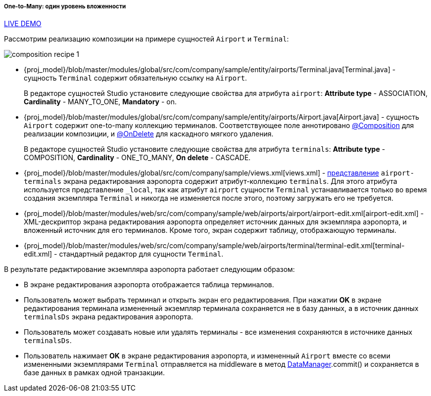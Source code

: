 :sourcesdir: ../../../../../source

[[composition_impl_recipe]]
===== One-to-Many: один уровень вложенности

++++
<div class="manual-live-demo-container">
    <a href="https://demo2.cuba-platform.com/model/open?screen=sample$Airport.browse" class="live-demo-btn" target="_blank">LIVE DEMO</a>
</div>
++++

Рассмотрим реализацию композиции на примере сущностей `Airport` и `Terminal`:

image::cookbook/composition_recipe_1.png[align="center"]

* {proj_model}/blob/master/modules/global/src/com/company/sample/entity/airports/Terminal.java[Terminal.java] - сущность `Terminal` содержит обязательную ссылку на `Airport`.
+
В редакторе сущностей Studio установите следующие свойства для атрибута `airport`: *Attribute type* - ASSOCIATION, *Cardinality* - MANY_TO_ONE, *Mandatory* - on.

* {proj_model}/blob/master/modules/global/src/com/company/sample/entity/airports/Airport.java[Airport.java] - сущность `Airport` содержит one-to-many коллекцию терминалов. Соответствующее поле аннотировано <<composition_annotation,@Composition>> для реализации композиции, и <<onDelete_annotation,@OnDelete>> для каскадного мягкого удаления.
+
В редакторе сущностей Studio установите следующие свойства для атрибута `terminals`: *Attribute type* - COMPOSITION, *Cardinality* - ONE_TO_MANY, *On delete* - CASCADE.

* {proj_model}/blob/master/modules/global/src/com/company/sample/views.xml[views.xml] - <<views,представление>> `airport-terminals` экрана редактирования аэропорта содержит атрибут-коллекцию `terminals`. Для этого атрибута используется представление `_local`, так как атрибут `airport` сущности `Terminal` устанавливается только во время создания экземпляра `Terminal` и никогда не изменяется после этого, поэтому загружать его не требуется.

* {proj_model}/blob/master/modules/web/src/com/company/sample/web/airports/airport/airport-edit.xml[airport-edit.xml] - XML-дескриптор экрана редактирования аэропорта определяет источник данных для экземпляра аэропорта, и вложенный источник для его терминалов. Кроме того, экран содержит таблицу, отображающую терминалы.

* {proj_model}/blob/master/modules/web/src/com/company/sample/web/airports/terminal/terminal-edit.xml[terminal-edit.xml] - стандартный редактор для сущности `Terminal`.

В результате редактирование экземпляра аэропорта работает следующим образом:

* В экране редактирования аэропорта отображается таблица терминалов.

* Пользователь может выбрать терминал и открыть экран его редактирования. При нажатии *OK* в экране редактирования терминала измененный экземпляр терминала сохраняется не в базу данных, а в источник данных `terminalsDs` экрана редактирования аэропорта.

* Пользователь может создавать новые или удалять терминалы - все изменения сохраняются в источнике данных `terminalsDs`.

* Пользователь нажимает *OK* в экране редактирования аэропорта, и измененный `Airport` вместе со всеми измененными экземплярами `Terminal` отправляется на middleware в метод <<dataManager,DataManager>>.commit() и сохраняется в базе данных в рамках одной транзакции.

